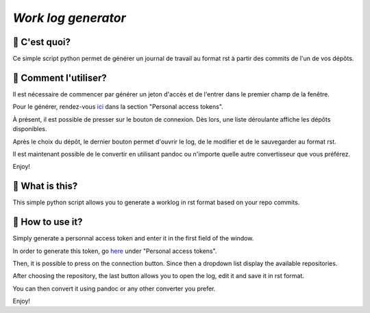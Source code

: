 `Work log generator`
--------------------

📝 C'est quoi?
===============

Ce simple script python permet de générer un journal de travail au format rst à partir des commits de l'un de vos dépôts.

🔘 Comment l'utiliser?
=======================

Il est nécessaire de commencer par générer un jeton d'accès et de l'entrer dans le premier champ de la fenêtre.

Pour le générer, rendez-vous `ici`_ dans la section "Personal access tokens".

À présent, il est possible de presser sur le bouton de connexion. Dès lors, une liste déroulante affiche les dépôts disponibles.

Après le choix du dépôt, le dernier bouton permet d'ouvrir le log, de le modifier et de le sauvegarder au format rst.

Il est maintenant possible de le convertir en utilisant pandoc ou n'importe quelle autre convertisseur que vous préférez.

Enjoy!


📝 What is this?
================

This simple python script allows you to generate a worklog in rst format based on your repo commits.

🔘 How to use it?
=================

Simply generate a personnal access token and enter it in the first field of the window.

In order to generate this token, go `here`_ under "Personal access tokens".

Then, it is possible to press on the connection button. Since then a dropdown list display the available repositories.

After choosing the repository, the last button allows you to open the log, edit it and save it in rst format.

You can then convert it using pandoc or any other converter you prefer.

Enjoy!

.. _`ici`: https://github.com/settings/tokens
.. _`here`: https://github.com/settings/tokens
